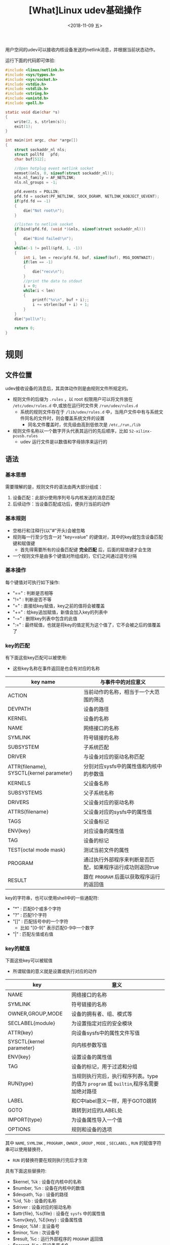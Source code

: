 #+TITLE: [What]Linux udev基础操作
#+DATE:  <2018-11-09 五> 
#+TAGS: operations
#+LAYOUT: post 
#+CATEGORIES: linux, operations, udev
#+NAME: <linux_operations_udev_basic.org>
#+OPTIONS: ^:nil 
#+OPTIONS: ^:{}

用户空间的udev可以接收内核设备发送的netlink消息，并根据当前状态动作。

运行下面的代码即可体验:
#+BEGIN_SRC c
  #include <linux/netlink.h>
  #include <sys/types.h>
  #include <sys/socket.h>
  #include <stdio.h>
  #include <stdlib.h>
  #include <string.h>
  #include <unistd.h>
  #include <poll.h>

  static void die(char *s)
  {
      write(2, s, strlen(s));
      exit(1);
  }

  int main(int argc, char *argv[])
  {
      struct sockaddr_nl nls;
      struct pollfd   pfd;
      char buf[512];

      //Open hotplug event netlink socket
      memset(&nls, 0, sizeof(struct sockaddr_nl));
      nls.nl_family = AF_NETLINK;
      nls.nl_groups = -1;

      pfd.events = POLLIN;
      pfd.fd = socket(PF_NETLINK, SOCK_DGRAM, NETLINK_KOBJECT_UEVENT);
      if(pfd.fd == -1)
      {
          die("Not root\n");
      }

      //listen to netlink socket
      if(bind(pfd.fd, (void *)&nls, sizeof(struct sockaddr_nl)))
      {
          die("Bind failed!\n");
      }
      while(-1 != poll(&pfd, 1, -1))
      {
          int i, len = recv(pfd.fd, buf, sizeof(buf), MSG_DONTWAIT);
          if(len == -1)
          {
              die("recv\n");
          }
          //print the data to stdout
          i = 0;
          while(i < len)
          {
              printf("%s\n", buf + i);;
              i += strlen(buf + i) + 1;
          }
      }
      die("poll\n");

      return 0;
  }
#+END_SRC
#+BEGIN_HTML
<!--more-->
#+END_HTML
* 规则
** 文件位置
udev接收设备的消息后，其具体动作则是由规则文件所规定的。
- 规则文件的后缀为 =.rules= ，以 root 权限用户可以将文件放在 =/etc/udev/rules.d= 中,或放在运行时文件夹 =/run/udev/rules.d=
  + 系统的规则文件存在于 =/lib/udev/rules.d= 中，当用户文件中有与系统文件同名的文件时，则会覆盖系统文件的设置
    + 同名文件覆盖时，优先级由高到低依次是 =/etc,/run,/lib=
- 规则文件名称以一个数字开头代表其运行的先后顺序，比如 =52-xilinx-pcusb.rules= 
  + udev 运行文件是以数值和字母排序来运行的
** 语法
*** 基本思想
需要理解的是，规则文件的语法由两大部分组成：
1. 设备匹配：此部分使用序列号与内核发送的消息匹配
2. 后续动作：当设备匹配成功后，便执行当前的动作
*** 基本规则
- 空格行和注释行(以"#"开头)会被忽略
- 规则每一行至少包含一对 "key=value" 的键值对，其中的key就包含设备匹配键和赋值键
  + 首先得需要所有的设备匹配键 *完全匹配* 后，后面的赋值键才会生效
- 一个规则文件是由多个键值对所组成的，它们之间通过逗号分隔
*** 基本操作
每个键值对可执行如下操作:
- "==" : 判断是否相等
- "!=" : 判断是否不等
- "="  : 直接给key赋值，key之前的值将会被覆盖
- "+=" : 给key追加赋值，新值会加入key的列表中
- "-=" : 删除key列表中包含的此值
- ":=" : 最终赋值，也就是将key的值定死为这个值了，它不会被之后的值覆盖了
*** key的匹配
有下面这些key匹配可以被使用:
- 这些key名称在事件返回是也会有对应的名称
| key name                                 | 与事件中的对应意义                                         |
|------------------------------------------+------------------------------------------------------------|
| ACTION                                   | 当前动作的名称，相当于一个大范围的筛选                     |
| DEVPATH                                  | 设备的路径                                                 |
| KERNEL                                   | 设备的名称                                                 |
| NAME                                     | 网络接口的名称                                             |
| SYMLINK                                  | 符号链接的名称                                             |
| SUBSYSTEM                                | 子系统匹配                                                 |
| DRIVER                                   | 与设备对应的驱动名称匹配                                   |
| ATTR{filename}, SYSCTL{kernel parameter} | 分别对应sysfs中的属性值和内核中的参数值                    |
| KERNELS                                  | 父设备名称                                                 |
| SUBSYSTEMS                               | 父子系统名称                                               |
| DRIVERS                                  | 父设备对应的驱动名称                                       |
| ATTRS{filename}                          | 父设备对应的sysfs中的属性值                                |
| TAGS                                     | 父设备标记                                                 |
| ENV{key}                                 | 对应设备的属性值                                           |
| TAG                                      | 设备的标记                                                 |
| TEST{octal mode mask}                    | 测试当前文件的属性                                         |
| PROGRAM                                  | 通过执行外部程序来判断是否匹配，如果程序运行成功则返回true |
| RESULT                                   | 跟在 =PROGRAM= 后面以获取程序运行的返回值                  |

key的字符串，也可以使用shell中的一些通配符:
- "*" : 匹配0个或多个字符
- "?" : 匹配1个字符
- "[]" : 匹配括号中的一个字符
  + 比如 "[0-9]" 表示匹配0-9中一个数字
- "|" : 匹配左值或右值
*** key的赋值
下面这些key可以被赋值
- 所谓赋值的意义就是设置或执行对应的动作
| key                      | 意义                                                                                 |
|--------------------------+--------------------------------------------------------------------------------------|
| NAME                     | 网络接口的名称                                                                       |
| SYMLINK                  | 符号链接的名称                                                                       |
| OWNER,GROUP,MODE         | 设备的拥有者、组、模式等                                                             |
| SECLABEL{module}         | 为设置指定对应的安全模块                                                             |
| ATTR{key}                | 向设备sysfs中的属性文件写值                                                          |
| SYSCTL{kernel parameter} | 向内核参数写值                                                                       |
| ENV{key}                 | 设置设备的属性值                                                                     |
| TAG                      | 设备的标记，用于过滤和分组                                                           |
| RUN{type}                | 当规则执行完后，执行程序列表。type的值为 =program= 或 =builtin=,程序名需要加绝对路径 |
| LABEL                    | 和C中label意义一样，用于GOTO跳转                                                     |
| GOTO                     | 跳转到对应的LABEL处                                                                  |
| IMPORT{type}             | 为设备属性导入一个值                                                                 |
| OPTIONS                  | 规则和设备的选项                                                                     |

其中 =NAME=, =SYMLINK= , =PROGRAM= , =OWNER= , =GROUP= , =MODE= , =SECLABEL= , =RUN= 的赋值字符串可以使用替换符，
- =RUN= 的替换符要在规则执行完后才生效

具有下面这些替换符:
- $kernel, %k : 设备在内核中的名称
- $number, %n : 设备在内核中的数值
- $devpath, %p : 设备的路径
- %id, %b : 设备的名称
- $driver : 设备对应的驱动名称
- $attr{file}, %s{file} : 设备在 =sysfs= 中的属性值
- %env{key}, %E{key} : 设备属性值
- $major, %M : 主设备号
- $minor, %m : 次设备号
- $result, %c : 运行外部程序的 =PROGRAM= 返回值
- $parent, %p : 符设备节点名
- $name : 设备名称
- $links : 符号链接
- $root, %r : =dev_root= 的值
- $sys, %S : sysfs的挂载点
- $devnode, %N : 设备节点名称
- %% : 代表 “%”
- $$ : 代表 “$”

* 使用
上面一大堆看得人头晕，具体实践一下就明白了，步骤如下:
1. 找到设备路径
2. 分析设备及父设备属性
3. 编写规则文件
4. 仿真测试
5. 验证

** 找到设备路径
首先 *运行文章开头的代码* ，然后查看对应设备插入或拔下的输出信息。

比如，我通过将SD卡插入到读卡器后，输出了下面这部分信息:
#+BEGIN_EXAMPLE
  ACTION=add
  DEVPATH=/devices/pci0000:00/0000:00:0c.0/usb1/1-2/1-2:1.0/host3/target3:0:0/3:0:0:0/block/sdb/sdb1
  SUBSYSTEM=block
  DEVNAME=/dev/sdb1
  DEVTYPE=partition
  PARTN=1
  SEQNUM=4933
  USEC_INITIALIZED=6355493922
  MAJOR=8
  MINOR=17
  ID_BUS=usb
  ID_INSTANCE=0:0
  ID_MODEL=STORAGE_DEVICE
  ID_MODEL_ENC=STORAGE\x20DEVICE\x20\x20
  ID_MODEL_ID=0749
  ID_PART_TABLE_TYPE=dos
  ID_PART_TABLE_UUID=61a220e7
  ID_PATH=pci-0000:00:0c.0-usb-0:2:1.0-scsi-0:0:0:0
  ID_PATH_TAG=pci-0000_00_0c_0-usb-0_2_
#+END_EXAMPLE
由此便可得知设备路径 =DEVPATH= 为 =/sys/= 下的:
#+BEGIN_EXAMPLE
  /devices/pci0000:00/0000:00:0c.0/usb1/1-2/1-2:1.0/host3/target3:0:0/3:0:0:0/block/sdb/sdb1
#+END_EXAMPLE
** 分析设备及父设备属性
=udevadm= 命令可以以层次的方式展示当前设备属性及父设备的属性，一般使用方式为:
#+BEGIN_EXAMPLE
  udevadm info -ap <devpath>
#+END_EXAMPLE

所以接下来查看其属性:
#+BEGIN_EXAMPLE
  cec@virtual:~$ udevadm info -ap /devices/pci0000:00/0000:00:0c.0/usb1/1-2/1-2:1.0/host3/target3:0:0/3:0:0:0/block/sdb/sdb1

  Udevadm info starts with the device specified by the devpath and then
  walks up the chain of parent devices. It prints for every device
  found, all possible attributes in the udev rules key format.
  A rule to match, can be composed by the attributes of the device
  and the attributes from one single parent device.

    looking at device '/devices/pci0000:00/0000:00:0c.0/usb1/1-2/1-2:1.0/host3/target3:0:0/3:0:0:0/block/sdb/sdb1':
      KERNEL=="sdb1"
      SUBSYSTEM=="block"
      DRIVER==""
      ATTR{alignment_offset}=="0"
      ATTR{discard_alignment}=="0"
      ATTR{inflight}=="       0        0"
      ATTR{partition}=="1"
      ATTR{ro}=="0"
      ATTR{size}=="15515648"
      ATTR{start}=="8192"
      ATTR{stat}=="     396    14920    20016     1332        1        0        1        0        0      728     1332"

    looking at parent device '/devices/pci0000:00/0000:00:0c.0/usb1/1-2/1-2:1.0/host3/target3:0:0/3:0:0:0/block/sdb':
      KERNELS=="sdb"
      SUBSYSTEMS=="block"
      DRIVERS==""
      ATTRS{alignment_offset}=="0"
      ATTRS{capability}=="51"
      ATTRS{discard_alignment}=="0"
      ATTRS{events}=="media_change"
      ATTRS{events_async}==""
      ATTRS{events_poll_msecs}=="-1"
      ATTRS{ext_range}=="256"
      ATTRS{hidden}=="0"
      ATTRS{inflight}=="       0        0"
      ATTRS{range}=="16"
      ATTRS{removable}=="1"
      ATTRS{ro}=="0"
      ATTRS{size}=="15523840"
      ATTRS{stat}=="    1250    44760    64984     4636        3        0        3        0        0     2424     4636"

  ........

#+END_EXAMPLE
以上只打印了其上一级的父设备，一般来讲这就可以匹配了。
** 编写规则文件
#+BEGIN_EXAMPLE
  #以add作为捕捉点
  # ATTRS 都是使用父节点的属性
  ACTION=="add" \
  , ATTRS{capability}=="51" \
  , ATTRS{events}=="media_change" \
  , RUN+="/bin/bash /home/cec/learn/linux/udev/out.sh"
#+END_EXAMPLE
上面的匹配规则比较简单，需要注意的是 =RUN= key,因为RUN运行的外部命令都需要绝对路径，
如果我们直接在此处写命令实在麻烦，所以使用 =/bin/bash= 来运行绝对路径脚本，在脚本中再运行命令就方便多了。

脚本"out.sh" 如下:
#+BEGIN_SRC bash
  #/bin/bash

  echo "sdcard inserted!" > /home/cec/learn/linux/udev/test.out
#+END_SRC
最后，将这个规则文件需要拷贝到规则目录:
#+BEGIN_EXAMPLE
  sudo cp 99-sdcardcheck.rules /etc/udev/rules.d/
#+END_EXAMPLE
** 仿真测试
=udevadm test= 可以模拟规则文件是否被调用， *需要保证设备没有被拔下！*
- 并不会运行 =RUN= key
#+BEGIN_EXAMPLE
  ....
  Reading rules file: /etc/udev/rules.d/99-sdcardcheck.rules
  ....
  run: '/bin/bash /home/cec/learn/linux/udev/out.sh'
  ....
#+END_EXAMPLE
由上可以看出规则文件已经被正确调用了。
** 验证
现在重载一下规则文件:
#+BEGIN_EXAMPLE
  sudo udevadm control --reload
#+END_EXAMPLE
然后重新插入sd卡，可以看到对应路径新建了文件 =test.out=
* mdev
对于嵌入式linux来说，udev相对太重量级了，busybox为此提供了几乎同样功能的mdev。

** 准备
为了使用mdev，需要以下几个前提:
- 内核使能hotplug
- busybox使能mdev
- 文件系统需要挂载 =sysfs= 和 =proc=  文件系统
** 配置
mdev的配置文件位于 =/etc/mdev.conf= ，其匹配关系格式为:
#+BEGIN_EXAMPLE
  <device regex> <uid>:<gid> <octal permissions> [=path] [@|$|*<command>]
#+END_EXAMPLE
- <device regex> : 以正则表达式的方式匹配 =/dev= 设备名
- <uid>:<gid> : 设定user id 和 group id
  + 默认的uid和gid都为root
- <octal permissions> : 设定操作权限
  + 默认的权限为660
- <=|>path> : 移动或重命名设备节点
  + 当为 "=" 时，代表单纯的移动或重命名
  + 当为 ">" 时，代表移动或重命名后，还会在 =/dev= 下创建设备的符号链接
- [@|$|*<command>] : 匹配成功后，调用对应的命令动作
  + @ : 在创建设备节点后调用此命令
  + $ : 在移除设备节点前调用此命令
  + * : 在创建设备节点后以及移除设备节点前都调用此命令
    
比如:
#+BEGIN_EXAMPLE
  mmcblk1p[0-9]  0:0 660 */etc/hotplug/sd/sd_det
#+END_EXAMPLE

=sd_det= 就是一个脚本，用于当设备匹配后的执行脚本。
- 当设备匹配后，变量 =${MDEV}= 便是设备的名称
** 使用
- 使能mdev为hotplug管理者:
#+BEGIN_EXAMPLE
  echo /sbin/mdev > /proc/sys/kernel/hotplug
#+END_EXAMPLE
- 启动
#+BEGIN_EXAMPLE
  mdev -s
#+END_EXAMPLE
** 实例
mdev.conf:
#+BEGIN_EXAMPLE
  $MODALIAS=.* 0:0 660 @modprobe "$MODALIAS"

  console 0:0 0600 
  cpu_dma_latency 0:0 0660 
  fb0:0 44 0660 
  full 0:0 0666 
  initctl 0:0 0600 
  ircomm[0-9].* 0:20 0660 
  kmem 0:15 0640 
  kmsg 0:0 0660 
  log 0:0 0666 
  loop[0-9].* 0:6 0640 
  mem 0:15 0640 
  network_latency 0:0 0660 
  network_throughput 0:0 0660 
  null 0:0 0666 
  port 0:15 0640 
  ptmx 0:5 0666 
  ram[0-9].* 0:6 0640 
  random 0:0 0666 
  sda 0:6 0640 
  tty 0:5 0666 
  tty.* 0:0 0620 
  urandom 0:0 0666 
  usbdev.* 0:0 0660 */etc/mdev/usb.sh
  vcs.* 0:5 0660 
  zero 0:0 0666 
 
  snd/pcm.* 0:0 0660
  snd/control.* 0:0 0660
  snd/timer 0:0 0660
  snd/seq 0:0 0660
  snd/mini.* 0:00 0660

  input/event.* 0:0 0660 @/etc/mdev/find-touchscreen.sh
  input/mice 0:0 0660
  input/mouse.* 0:0 0660

  tun[0-9]* 0:0 0660 =net/

  [hs]d[a-z][0-9]? 0:0 660 */etc/mdev/mdev-mount.sh
  mmcblk[0-9].* 0:0 660 */etc/mdev/mdev-mount.sh
#+END_EXAMPLE
mdev-mount.sh
#+BEGIN_SRC bash
  #!/bin/sh
  MDEV_AUTOMOUNT=y
  MDEV_AUTOMOUNT_ROOT=/run/media
  [ -f /etc/default/mdev ] && . /etc/default/mdev
  if [ "${MDEV_AUTOMOUNT}" = "n" ] ; then
    exit 0
  fi

  case "$ACTION" in
    add|"")
      ACTION="add"
      # check if already mounted
      if grep -q "^/dev/${MDEV} " /proc/mounts ; then
        # Already mounted
        exit 0
      fi
      DEVBASE=`expr substr $MDEV 1 3`
      if [ "${DEVBASE}" == "mmc" ] ; then
        DEVBASE=`expr substr $MDEV 1 7`
      fi
      # check for "please don't mount it" file
      if [ -f "/dev/nomount.${DEVBASE}" ] ; then
        # blocked
        exit 0
      fi
      # check for full-disk partition
      if [ "${DEVBASE}" == "${MDEV}" ] ; then
        if [ -d /sys/block/${DEVBASE}/${DEVBASE}*1 ] ; then
          # Partition detected, just quit
          exit 0
        fi
        if [ ! -f /sys/block/${DEVBASE}/size ] ; then
          # No size at all
          exit 0
        fi
        if [ `cat /sys/block/${DEVBASE}/size` == 0 ] ; then
          # empty device, bail out
          exit 0
        fi
      fi
      # first allow fstab to determine the mountpoint
      if ! mount /dev/$MDEV > /dev/null 2>&1
      then
        MOUNTPOINT="${MDEV_AUTOMOUNT_ROOT}/$MDEV"
        mkdir "$MOUNTPOINT"
        mount -t auto /dev/$MDEV "$MOUNTPOINT"
      fi
      ;;
    remove)
      MOUNTPOINT=`grep "^/dev/$MDEV\s" /proc/mounts | cut -d' ' -f 2`
      if [ ! -z "$MOUNTPOINT" ]
      then
        umount "$MOUNTPOINT"
        rmdir "$MOUNTPOINT"
      else
        umount /dev/$MDEV
      fi
      ;;
    ,*)
      # Unexpected keyword
      exit 1
      ;;
  esac
#+END_SRC
